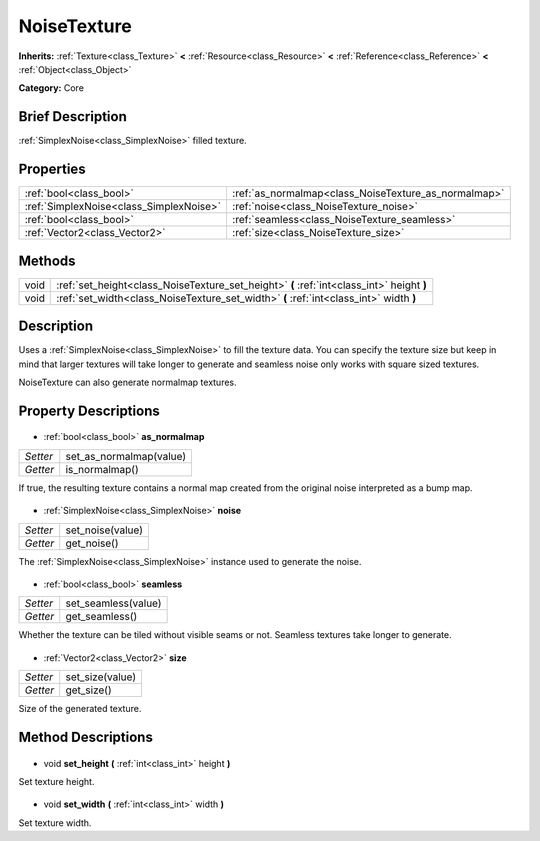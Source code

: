 .. Generated automatically by doc/tools/makerst.py in Godot's source tree.
.. DO NOT EDIT THIS FILE, but the NoiseTexture.xml source instead.
.. The source is found in doc/classes or modules/<name>/doc_classes.

.. _class_NoiseTexture:

NoiseTexture
============

**Inherits:** :ref:`Texture<class_Texture>` **<** :ref:`Resource<class_Resource>` **<** :ref:`Reference<class_Reference>` **<** :ref:`Object<class_Object>`

**Category:** Core

Brief Description
-----------------

:ref:`SimplexNoise<class_SimplexNoise>` filled texture.

Properties
----------

+-----------------------------------------+------------------------------------------------------+
| :ref:`bool<class_bool>`                 | :ref:`as_normalmap<class_NoiseTexture_as_normalmap>` |
+-----------------------------------------+------------------------------------------------------+
| :ref:`SimplexNoise<class_SimplexNoise>` | :ref:`noise<class_NoiseTexture_noise>`               |
+-----------------------------------------+------------------------------------------------------+
| :ref:`bool<class_bool>`                 | :ref:`seamless<class_NoiseTexture_seamless>`         |
+-----------------------------------------+------------------------------------------------------+
| :ref:`Vector2<class_Vector2>`           | :ref:`size<class_NoiseTexture_size>`                 |
+-----------------------------------------+------------------------------------------------------+

Methods
-------

+-------+-------------------------------------------------------------------------------------------+
| void  | :ref:`set_height<class_NoiseTexture_set_height>` **(** :ref:`int<class_int>` height **)** |
+-------+-------------------------------------------------------------------------------------------+
| void  | :ref:`set_width<class_NoiseTexture_set_width>` **(** :ref:`int<class_int>` width **)**    |
+-------+-------------------------------------------------------------------------------------------+

Description
-----------

Uses a :ref:`SimplexNoise<class_SimplexNoise>` to fill the texture data. You can specify the texture size but keep in mind that larger textures will take longer to generate and seamless noise only works with square sized textures.

NoiseTexture can also generate normalmap textures.

Property Descriptions
---------------------

  .. _class_NoiseTexture_as_normalmap:

- :ref:`bool<class_bool>` **as_normalmap**

+----------+-------------------------+
| *Setter* | set_as_normalmap(value) |
+----------+-------------------------+
| *Getter* | is_normalmap()          |
+----------+-------------------------+

If true, the resulting texture contains a normal map created from the original noise interpreted as a bump map.

  .. _class_NoiseTexture_noise:

- :ref:`SimplexNoise<class_SimplexNoise>` **noise**

+----------+------------------+
| *Setter* | set_noise(value) |
+----------+------------------+
| *Getter* | get_noise()      |
+----------+------------------+

The :ref:`SimplexNoise<class_SimplexNoise>` instance used to generate the noise.

  .. _class_NoiseTexture_seamless:

- :ref:`bool<class_bool>` **seamless**

+----------+---------------------+
| *Setter* | set_seamless(value) |
+----------+---------------------+
| *Getter* | get_seamless()      |
+----------+---------------------+

Whether the texture can be tiled without visible seams or not. Seamless textures take longer to generate.

  .. _class_NoiseTexture_size:

- :ref:`Vector2<class_Vector2>` **size**

+----------+-----------------+
| *Setter* | set_size(value) |
+----------+-----------------+
| *Getter* | get_size()      |
+----------+-----------------+

Size of the generated texture.

Method Descriptions
-------------------

  .. _class_NoiseTexture_set_height:

- void **set_height** **(** :ref:`int<class_int>` height **)**

Set texture height.

  .. _class_NoiseTexture_set_width:

- void **set_width** **(** :ref:`int<class_int>` width **)**

Set texture width.

